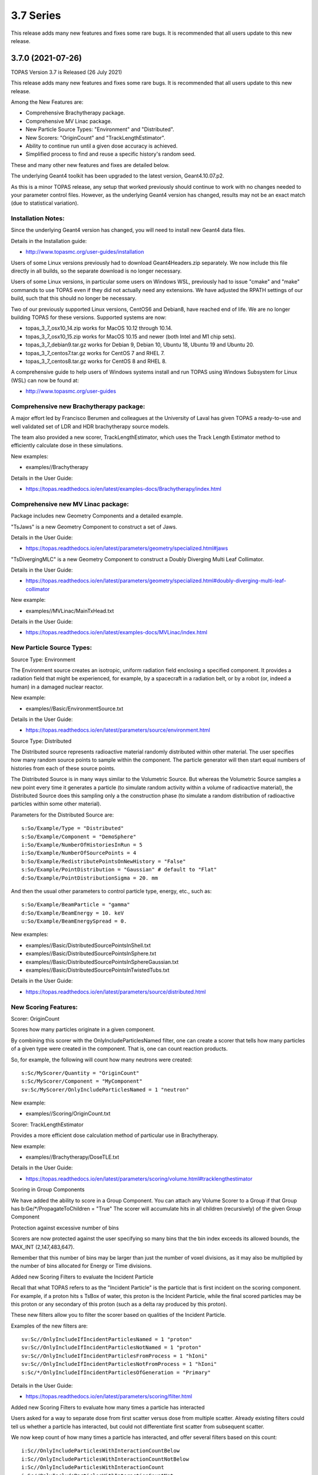 3.7 Series 
----------

This release adds many new features and fixes some rare bugs.
It is recommended that all users update to this new release.


3.7.0 (2021-07-26)
~~~~~~~~~~~~~~~~~~

TOPAS Version 3.7 is Released (26 July 2021)

This release adds many new features and fixes some rare bugs.
It is recommended that all users update to this new release.

Among the New Features are:

* Comprehensive Brachytherapy package.
* Comprehensive MV Linac package.
* New Particle Source Types: "Environment" and "Distributed".
* New Scorers: "OriginCount" and "TrackLengthEstimator".
* Ability to continue run until a given dose accuracy is achieved.
* Simplified process to find and reuse a specific history's random seed.

These and many other new features and fixes are detailed below.

The underlying Geant4 toolkit has been upgraded to the latest version, Geant4.10.07.p2.

As this is a minor TOPAS release, any setup that worked previously should continue
to work with no changes needed to your parameter control files.
However, as the underlying Geant4 version has changed, results may not be
an exact match (due to statistical variation).



Installation Notes:
^^^^^^^^^^^^^^^^^^^

Since the underlying Geant4 version has changed, you will need to install new Geant4 data files.

Details in the Installation guide:

* http://www.topasmc.org/user-guides/installation

Users of some Linux versions previously had to download Geant4Headers.zip separately.
We now include this file directly in all builds, so the separate download is no longer necessary.

Users of some Linux versions, in particular some users on Windows WSL, previously had to issue
"cmake" and "make" commands to use TOPAS even if they did not actually need any extensions.
We have adjusted the RPATH settings of our build, such that this should no longer be necessary.

Two of our previously supported Linux versions, CentOS6 and Debian8, have reached end of life.
We are no longer building TOPAS for these versions.
Supported systems are now:

* topas_3_7_osx10_14.zip works for MacOS 10.12 through 10.14.
* topas_3_7_osx10_15.zip works for MacOS 10.15 and newer (both Intel and M1 chip sets).
* topas_3_7_debian9.tar.gz works for Debian 9, Debian 10, Ubuntu 18, Ubuntu 19 and Ubuntu 20.
* topas_3_7_centos7.tar.gz works for CentOS 7 and RHEL 7.
* topas_3_7_centos8.tar.gz works for CentOS 8 and RHEL 8.

A comprehensive guide to help users of Windows systems install and run TOPAS using
Windows Subsystem for Linux (WSL) can now be found at:

* http://www.topasmc.org/user-guides



Comprehensive new Brachytherapy package:
^^^^^^^^^^^^^^^^^^^^^^^^^^^^^^^^^^^^^^^^

A major effort led by Francisco Berumen and colleagues at the University of Laval has given
TOPAS a ready-to-use and well validated set of LDR and HDR brachytherapy source models.

The team also provided a new scorer, TrackLengthEstimator, which uses the
Track Length Estimator method to efficiently calculate dose in these simulations.

New examples:

* examples//Brachytherapy

Details in the User Guide:

* https://topas.readthedocs.io/en/latest/examples-docs/Brachytherapy/index.html



Comprehensive new MV Linac package:
^^^^^^^^^^^^^^^^^^^^^^^^^^^^^^^^^^^

Package includes new Geometry Components and a detailed example.

"TsJaws" is a new Geometry Component to construct a set of Jaws.

Details in the User Guide:

* https://topas.readthedocs.io/en/latest/parameters/geometry/specialized.html#jaws

"TsDivergingMLC" is a new Geometry Component to construct a Doubly Diverging Multi Leaf Collimator.

Details in the User Guide:

* https://topas.readthedocs.io/en/latest/parameters/geometry/specialized.html#doubly-diverging-multi-leaf-collimator

New example:

* examples//MVLinac/MainTxHead.txt

Details in the User Guide:

* https://topas.readthedocs.io/en/latest/examples-docs/MVLinac/index.html



New Particle Source Types:
^^^^^^^^^^^^^^^^^^^^^^^^^^

Source Type: Environment

The Environment source creates an isotropic, uniform radiation field enclosing a specified component. It provides a radiation field that might be experienced, for example, by a spacecraft in a
radiation belt, or by a robot (or, indeed a human) in a damaged nuclear reactor.

New example:

* examples//Basic/EnvironmentSource.txt

Details in the User Guide:

* https://topas.readthedocs.io/en/latest/parameters/source/environment.html


Source Type: Distributed

The Distributed source represents radioactive material randomly distributed within other material.
The user specifies how many random source points to sample within the component.
The particle generator will then start equal numbers of histories from each of these source points.

The Distributed Source is in many ways similar to the Volumetric Source.
But whereas the Volumetric Source samples a new point every time it generates a particle
(to simulate random activity within a volume of radioactive material),
the Distributed Source does this sampling only a the construction phase
(to simulate a random distribution of radioactive particles within some other material).

Parameters for the Distributed Source are::

        s:So/Example/Type = "Distributed"
	s:So/Example/Component = "DemoSphere"
	i:So/Example/NumberOfHistoriesInRun = 5
	i:So/Example/NumberOfSourcePoints = 4
	b:So/Example/RedistributePointsOnNewHistory = "False"
	s:So/Example/PointDistribution = "Gaussian" # default to "Flat"
	d:So/Example/PointDistributionSigma = 20. mm

And then the usual other parameters to control particle type, energy, etc., such as::

	s:So/Example/BeamParticle = "gamma"
	d:So/Example/BeamEnergy = 10. keV
	u:So/Example/BeamEnergySpread = 0.

New examples:

* examples//Basic/DistributedSourcePointsInShell.txt
* examples//Basic/DistributedSourcePointsInSphere.txt
* examples//Basic/DistributedSourcePointsInSphereGaussian.txt
* examples//Basic/DistributedSourcePointsInTwistedTubs.txt

Details in the User Guide:

* https://topas.readthedocs.io/en/latest/parameters/source/distributed.html



New Scoring Features:
^^^^^^^^^^^^^^^^^^^^^

Scorer: OriginCount

Scores how many particles originate in a given component.

By combining this scorer with the OnlyIncludeParticlesNamed filter,
one can create a scorer that tells how many particles of a given type were
created in the component. That is, one can count reaction products.

So, for example, the following will count how many neutrons were created::

	s:Sc/MyScorer/Quantity = "OriginCount"
	s:Sc/MyScorer/Component = "MyComponent"
	sv:Sc/MyScorer/OnlyIncludeParticlesNamed = 1 "neutron"

New example:

* examples//Scoring/OriginCount.txt


Scorer: TrackLengthEstimator

Provides a more efficient dose calculation method of particular use in Brachytherapy.

New example:

* examples//Brachytherapy/DoseTLE.txt

Details in the User Guide:

* https://topas.readthedocs.io/en/latest/parameters/scoring/volume.html#tracklengthestimator


Scoring in Group Components

We have added the ability to score in a Group Component.
You can attach any Volume Scorer to a Group if that Group has
b:Ge/*/PropagateToChildren = "True"
The scorer will accumulate hits in all children (recursively) of the given Group Component


Protection against excessive number of bins

Scorers are now protected against the user specifying so many bins that the bin index
exceeds its allowed bounds, the MAX_INT (2,147,483,647).

Remember that this number of bins may be larger than just the number of voxel divisions,
as it may also be multiplied by the number of bins allocated for Energy or Time divisions.


Added new Scoring Filters to evaluate the Incident Particle

Recall that what TOPAS refers to as the "Incident Particle" is the particle that is first
incident on the scoring component.
For example, if a proton hits s TsBox of water, this proton is the Incident Particle,
while the final scored particles may be this proton or any secondary of this proton
(such as a delta ray produced by this proton).

These new filters allow you to filter the scorer based on qualities of the Incident Particle.

Examples of the new filters are::

	sv:Sc//OnlyIncludeIfIncidentParticlesNamed = 1 "proton"
	sv:Sc//OnlyIncludeIfIncidentParticlesNotNamed = 1 "proton"
	sv:Sc//OnlyIncludeIfIncidentParticlesFromProcess = 1 "hIoni"
	sv:Sc//OnlyIncludeIfIncidentParticlesNotFromProcess = 1 "hIoni"
	s:Sc/*/OnlyIncludeIfIncidentParticlesOfGeneration = "Primary"

Details in the User Guide:

* https://topas.readthedocs.io/en/latest/parameters/scoring/filter.html


Added new Scoring Filters to evaluate how many times a particle has interacted

Users asked for a way to separate dose from first scatter versus dose from multiple scatter.
Already existing filters could tell us whether a particle has interacted,
but could not differentiate first scatter from subsequent scatter.

We now keep count of how many times a particle has interacted, and offer several filters
based on this count::

	i:Sc//OnlyIncludeParticlesWithInteractionCountBelow
	i:Sc//OnlyIncludeParticlesWithInteractionCountNotBelow
	i:Sc//OnlyIncludeParticlesWithInteractionCount
	i:Sc//OnlyIncludeParticlesWithInteractionCountNot
	i:Sc//OnlyIncludeParticlesWithInteractionCountAbove
	i:Sc//OnlyIncludeParticlesWithInteractionCountNotAbove

New example:

* examples//Scoring/FilterByInteractionCount.txt

Details in the User Guide:

* https://topas.readthedocs.io/en/latest/parameters/scoring/filter.html



Ability to continue run until a given dose accuracy is achieved.
^^^^^^^^^^^^^^^^^^^^^^^^^^^^^^^^^^^^^^^^^^^^^^^^^^^^^^^^^^^^^^^^


Users have requested a way to have TOPAS continue running until dose accuracy reaches
a user-determined limit (rather than just running a pre-determined number of histories).
This feature is now available, and we have done it in a general purpose way, such that
run duration tests can depend upon any scored quantity (dose or otherwise).

Because TOPAS supports time features, any accuracy test is only meaningful once the
entire run sequence has occurred. Accordingly, the new system works by evaluating various
tests only after the entire run sequence is complete (all Histories of all Runs). TOPAS then evaluates the tests, and repeats the entire run sequence until all tests have been satisfied.

The tests are tied to the scoring system. Any scorer can have up to three tests.

New parameters are::

	d:Sc/*/RepeatSequenceUntilSumGreaterThan = 1. MeV # type can be d, u or i depending on scoring quantity
	d:Sc/*/RepeatSequenceUntilStandardDeviationLessThan = .004 MeV # type can be d, u or i
	i:Sc/*/RepeatSequenceUntilCountGreaterThan = 1200

The second two tests above are necessary because the StandardDeviation is subject to
statistical noise until a reasonable amount of data has been collected.
By requiring a minimum Sum or minimum number of Counts, one can insure that there is
enough data to use the StandardDeviation.

Tests can be applied to as many scorers as you wish.
The entire simulation will repeat until All tests on All scorers are satisfied.

If the scorer has been binned in X, Y, Z, E or T, you must also specify which specific bin
should be evaluated, using the parameters::

	i:Sc/*/RepeatSequenceTestXBin = 2
	i:Sc/*/RepeatSequenceTestYBin = 2
	i:Sc/*/RepeatSequenceTestZBin = 2
	i:Sc/*/RepeatSequenceTestEBin = 5
	i:Sc/*/RepeatSequenceTestTimeBin = 0

Remember that the tests will be evaluated only after the entire simulation sequence is complete.
You should therefore set::

	So/*/NumberOfHistoriesInRun

to a value small enough that this end of test will be reached in a reasonable time.
The final total number of histories will be that NumberOfHistoriesInRun times the number of
times the testing process causes TOPAS to re-run the entire sequence.

Details in the User Guide:

* https://topas.readthedocs.io/en/latest/parameters/overall/repeatsequenceuntil.html



Simplified process to find and reuse a specific history's random seed.
^^^^^^^^^^^^^^^^^^^^^^^^^^^^^^^^^^^^^^^^^^^^^^^^^^^^^^^^^^^^^^^^^^^^^^

When a rare issue is to be debugged, it is easier if one can make the simulation start
immediately from the problematic history.
To do this, one needs to know the seed number of that particular history.
But if this issue causes a crash, it is then too late then to ask TOPAS to write out the seed.

A new technique can help with this situation.
For a given history number, TOPAS can quickly find you the appropriate seed,
which you can then use in a subsequent job to start out right from the relevant history.

Set the parameter::

	i:Ts/FindSeedForHistory = 9998 # defaults to -1, meaning do not activate this feature

And if you have multiple Runs::

	i:Ts/FindSeedForRun = 0 # defaults to 0

When you then run TOPAS, it will "fast forward" through a simulation to get just that history's seed.
It skips most of the time-consuming parts of the simulation.
Its only job is to find and write out the random seed.
The seed information will be written to the console, and will also be written to a "seed file" such as:
TopasSeedForRun_0_History_9998.txt

This simulation will not be useful for anything else, but it will be very fast.
TOPAS will:

* Disable graphics
* Disable GUI
* Set physics to transportation_only
* Disable setting of cuts
* Disable variance reduction
* Disable generators
* Disable most UpdateForNewRun functions

You can then set up a fresh, normal TOPAS session that will starts right from the desired history.
To do so, remove that FindSeedForHistory parameter, and tell TOPAS to use the saved seed file::

	s:Ts/SeedFile = "TopasSeedForRun_0_History_9998.txt" # Seed file saved in fast-forward job above

If the seed file is not in the current directory, you can also specify a seed file directory::

	s:Ts/SeedDirectory = "/Applications/tswork/testarea/SkipUntil" # defaults to read from current directory

Details in the User Guide:

* https://topas.readthedocs.io/en/latest/parameters/overall/seed.html#how-to-save-and-reuse-random-seed-of-a-problematic-history



Additional Geometry Improvements:
^^^^^^^^^^^^^^^^^^^^^^^^^^^^^^^^^


Geometry Component Type: TsPixelatedBox

The TsPixelatedBox constructs a pixelated geometry such as a pixel detector.

New example:

* examples//Optical/PixelatedDetector.txt

Details in the User Guide:

* https://topas.readthedocs.io/en/latest/parameters/geometry/specialized.html#pixelated-box


Geometry Component Type: G4GenericPolycone

G4GenericPolycone is a relatively new way to represent a Polycone.

From the Geant4.10.0 release notes:
"The G4Polycone solid no longer supports the case in which either the outer or the inner surface
has more than one cone or tube section over a finite interval of Z values. These shapes must use
the new class G4GenericPolycone instead. The general constructor of G4Polycone, which uses a
series of vertices, includes a check whether the vertices are monotonic along Z for its inner and
outer surfaces, and issues an error if not."

New section in the ShapeTest examples:

* examples//Basic/ShapeTest*


New Radial Binning Options for TsCylinder and TsSphere:

In the past, all RBins of the TsCylinder or TsCylinder had to be the same thickness.
A new option allows you to specify Log binning or custom binning.

New Parameter::

	s:Ge/*/RadialBinning = "Log" # "Log", "Custom" or "Equal", defaults to "Equal"

For the Custom case, you then also specify a set of RBinValues::

	dv:Ge/*/RBinValues = 4 1. 2. 3. 4. cm # Gives outer radius per bin

The number of RBinValues must be the same as the number of RBins.

Last value must equal the Cylinder or Sphere's RMax.


TsVPatient now has Trans and Rot parameters as Optional

The parameters TransX, TransY, TransZ, RotX, RotY and RotZ are supposed to be optional
for all Geometry Components (they all default to zero).
We found that they were still being required in TsVPatient.
They are now optional.


TsImageCube now allows the non-vector form of NumberOfVoxelsZ and VoxelSizeZ

To support multiple slice thickness patients and phantoms,
users have been allowed to specify the parameters NumberOfVoxelsZ and VoxelSizeZ
either as dimensioned (d:) or dimensioned vector (dv:) parameters.
This flexibility has now also been added to TsImageCube.

So, for example, for the case of a single slice thickness section of 10 Z slices,
where one used to have to specify::

	iv:Ge/*/NumberOfVoxelsZ = 1 10
	dv:Ge/*/VoxelSizeZ = 1 1. mm

One can now just specify::

	i:Ge/*/NumberOfVoxelsZ = 10
	d:Ge/*/VoxelSizeZ = 1. mm


TsApertureArray no longer limits number of Beamlets

TsApertureArray was refusing to run if it had 300 or more Beamlets unless the GeometryMethod was
not AddBeamlets. This was a protection against creating setups that were too slow to construct.
This prohibition has now been changed to just a warning.


Verbosity Control for Geometry Construction:

Verbosity of geometry construction was previously controlled using the same parameter
as the overall sequence verbosity::

	i:Ts/SequenceVerbosity

Geometry verbosity now has its own parameter::

	i:Ts/GeometryVerbosity



Additional Particle Source Improvements:
^^^^^^^^^^^^^^^^^^^^^^^^^^^^^^^^^^^^^^^^


Emittance Source now supports Cutoff shape parameters:

The Emittance Source now supports the same Cutoff shape parameters as the Beam source::

	s:So//BeamPositionCutoffShape = "Rectangle" # "Rectangle", "Ellipse" or "None". Defaults to "None"
	d:So//BeamPositionCutoffX = 1. cm
	d:So/*/BeamPositionCutoffY = 1. cm


Fix issues with PhaseSpace source reading TOPAS ASCII format

We had some bugs in the update of the PhaseSpace source in release 3.6.1.
Users have been working around this by replacing::

	So/*/Type = "PhaseSpace"

with::

	So/*/Type = "PhaseSpaceOld"

Users are still welcome to stay with "PhaseSpaceOld" if the want,
but we believe the new reader is now working correctly.
The new reader also adds some functionality not present in the older reader,
such as improved handling of empty histories,
ability to skip the PreCheck, and better information from PreCheck.


Improve handling of Malformed IAEA phase space files:

Some of the files in the IAEA phase space repository seem to me to be malformed.
Varian_TrueBeam6MV_01, for example, has no New History flags set at all.
It also seems to have a proton as its first particle, even though the header says there are
only photons, electrons and positrons.

We confirmed that some other IAEA files work fine, such as ELEKTA_PRECISE_10mv_part1.

We then added several new features to our reader to be able to read malformed files::

	b:So//LimitedAssumeFirstParticleIsNewHistory = "true"
	b:So//LimitedAssumeEveryParticleIsNewHistory = "true"
	b:So/*/LimitedAssumePhotonIsNewHistory = "true"

We confirmed that we can read particles from Varian_TrueBeam6MV_01 if we either
set the one parameter::

	b:So//LimitedAssumeEveryParticleIsNewHistory = "true"

or set the two parameters together::

	b:So//LimitedAssumeFirstParticleIsNewHistory = "true"
	b:So/*/LimitedAssumePhotonIsNewHistory = "true"

We found that if we set only::

	b:So/*/LimitedAssumeFirstParticleIsNewHistory = "true"

the job hangs (it tries to accumulate all of the millions of particles into a single history).

New examples:

* examples//PhaseSpace/ReadElekta.txt
* examples//PhaseSpace/ReadVarian.txt


Improved PhaseSpace PreCheck Procedure:

The PhaseSpace PreCheck procedure reads the entire phsp file once before any histories are generated.
This allows us to confirm that the contents of the phsp file properly matches the header file.

While we continue to recommend that users leave this process in place,
we accept that the process can be frustratingly slow, as phsp files can be very large.

Therefore, we have made two changes:

* It is now always permitted to turn off the PreCheck (limited used to always require PreCheck).

* PreCheck will print out a progress update after a given number of particles are read.
Default is to print out progress every 1M particles, but this interval can be adjusted with::

	i:So/*/PreCheckShowParticleCountAtInterval = 100000

PhaseSpace PreCheck now tests for Excited Ions.
TOPAS does not allow excited ions in phase space unless the user has set::

	Ts/TreatExcitedIonsAsGroundState = "True"

This was causing some simulations to quite part way through simulation since this
condition was only noted when the given particle was about to be simulated.
We now test and warn about this during PreCheck.



Additional Scoring Improvements:
^^^^^^^^^^^^^^^^^^^^^^^^^^^^^^^^


Prevent value of NAN from appearing in DoseToMaterial or DoseToWater

We found cases where some scoring bins contained the special value NAN (meaning "not a number").
This was because the scored particle had an energy too low for the given Geant4 stopping power table,
resulting in a divide by zero in our stopping power conversion.

We now test for this condition, avoid scoring in this case, and give a warning message.
At the end of the session, we report the number of unscored particles and the total unscored energy.


Removed Invalid Tags that made our RTDose DICOM output files unreadable by some applications

When outputting scored values to RTDose DICOM files, we previously passed along some tags from the
input DICOM that were invalid for RTDose DICOM files:

* (0028, 1052) Rescale intercept
* (0028, 1053) Rescale slope

Some applications were then failing to read in our files. We no longer include these tags.


Added G4Track pointer to Extension Scorer's UserHookForEndOfTrack

The UserHookforendOfTrack method of a user-written scorer can now be more functional,
as TOPAS now passes along the pointer to the G4Track.

The new method signature is:

* void UserHookForEndOfTrack(const G4Track *)



Other Improvements:
^^^^^^^^^^^^^^^^^^^


Materials no longer need to have Ma/*/Fractions sum to 1

TOPAS had previously required that the sum of all Ma/*/Fractions be exactly 1.

A new option allows any values and then normalizes the fractions to unity for you::

	b:Ma/*/NormalizeFractions = "True" # Defaults to "False"


Physics Setup Verbosity now has its own control

The verbosity of the physics setup can now be controlled by::

	i:Ph/Verbosity


Time Feature RepetitionInterval is no longer always required

In the past, Time Feature functions Linear, Sine, Cosine and Sqrt always required the parameter
Tf/*/RepetitionInterval

To make a time feature not repeat, it was necessary to set this value to a value
longer than Tf/TimelineEnd.

Tf/*/RepetitionInterval is now optional, with the default being that there will be no repetition.


Bug Fix for Variance Reduction DirectionalRussianRoulette

We found that the variance reduction feature DirectionalRussianRoulette was not taking into account
the position of the reference component in the calculation of particle direction towards the ROI.
This has been fixed.


Region-specific production cuts

We have made some refinements to how production cuts are set, in particular when there are
multiple Regions.

Previous behavior: Region-specific production cuts were set to 0.05 mm unless specifically set
for each particle, regardless of production cuts set for the general simulation.

New behavior: Region-specific cuts are now set to the value for all particles ("CutForAllParticles")
and for specific particles based on the production cuts set for the general simulation.
Particle-specific cuts (CutForElectron, CutForGamma, etc.) take precedence over CutForAllParticles.
If setting CutForAllParticles for a region this sets the cuts for all particles in that region;
particle-specific cuts for a region take precedence over all otherwise specified values in that region.
